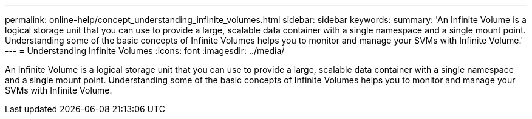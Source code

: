 ---
permalink: online-help/concept_understanding_infinite_volumes.html
sidebar: sidebar
keywords: 
summary: 'An Infinite Volume is a logical storage unit that you can use to provide a large, scalable data container with a single namespace and a single mount point. Understanding some of the basic concepts of Infinite Volumes helps you to monitor and manage your SVMs with Infinite Volume.'
---
= Understanding Infinite Volumes
:icons: font
:imagesdir: ../media/

[.lead]
An Infinite Volume is a logical storage unit that you can use to provide a large, scalable data container with a single namespace and a single mount point. Understanding some of the basic concepts of Infinite Volumes helps you to monitor and manage your SVMs with Infinite Volume.
